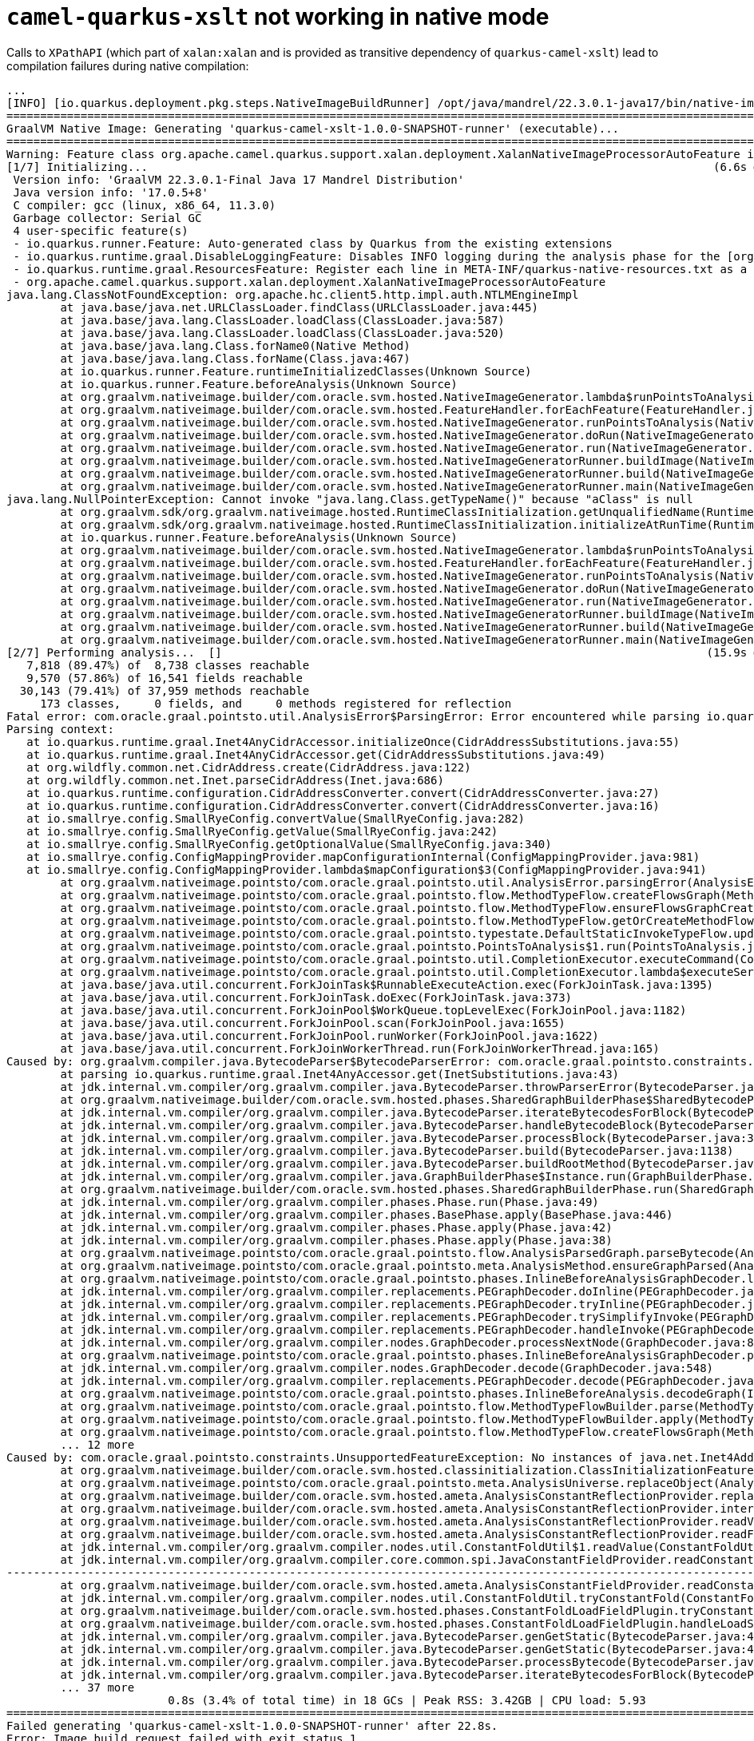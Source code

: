 = `camel-quarkus-xslt` not working in native mode
:listing-caption: Listing

Calls to `XPathAPI` (which part of `xalan:xalan` and is provided as transitive dependency of `quarkus-camel-xslt`) lead to compilation failures during native compilation:

[source]
----
...
[INFO] [io.quarkus.deployment.pkg.steps.NativeImageBuildRunner] /opt/java/mandrel/22.3.0.1-java17/bin/native-image -J-Dsun.nio.ch.maxUpdateArraySize=100 -J-Dvertx.logger-delegate-factory-class-name=io.quarkus.vertx.core.runtime.VertxLogDelegateFactory -J-Dvertx.disableDnsResolver=true -J-Dio.netty.noUnsafe=true -J-Dio.netty.leakDetection.level=DISABLED -J-Dio.netty.allocator.maxOrder=3 -J-Djava.util.logging.manager=org.jboss.logmanager.LogManager -J-Dlogging.initial-configurator.min-level=500 -J-Duser.language=en -J-Duser.country=US -J-Dfile.encoding=UTF-8 --features=io.quarkus.runner.Feature,io.quarkus.runtime.graal.ResourcesFeature,io.quarkus.runtime.graal.DisableLoggingFeature -J--add-exports=java.security.jgss/sun.security.krb5=ALL-UNNAMED -J--add-opens=java.base/java.text=ALL-UNNAMED -J--add-opens=java.base/java.io=ALL-UNNAMED -J--add-opens=java.base/java.lang.invoke=ALL-UNNAMED -J--add-opens=java.base/java.util=ALL-UNNAMED -H:+CollectImageBuildStatistics -H:ImageBuildStatisticsFile=quarkus-camel-xslt-1.0.0-SNAPSHOT-runner-timing-stats.json -H:BuildOutputJSONFile=quarkus-camel-xslt-1.0.0-SNAPSHOT-runner-build-output-stats.json -H:+AllowFoldMethods -J-Djava.awt.headless=true --no-fallback --link-at-build-time -H:+ReportExceptionStackTraces -H:-AddAllCharsets --enable-url-protocols=http -H:NativeLinkerOption=-no-pie -H:-UseServiceLoaderFeature -H:+StackTrace -J--add-exports=org.graalvm.sdk/org.graalvm.nativeimage.impl=ALL-UNNAMED -J--add-exports=org.graalvm.nativeimage.builder/com.oracle.svm.core.jdk=ALL-UNNAMED --exclude-config io\.netty\.netty-codec /META-INF/native-image/io\.netty/netty-codec/generated/handlers/reflect-config\.json --exclude-config io\.netty\.netty-handler /META-INF/native-image/io\.netty/netty-handler/generated/handlers/reflect-config\.json quarkus-camel-xslt-1.0.0-SNAPSHOT-runner -jar quarkus-camel-xslt-1.0.0-SNAPSHOT-runner.jar
========================================================================================================================
GraalVM Native Image: Generating 'quarkus-camel-xslt-1.0.0-SNAPSHOT-runner' (executable)...
========================================================================================================================
Warning: Feature class org.apache.camel.quarkus.support.xalan.deployment.XalanNativeImageProcessorAutoFeature is annotated with the deprecated annotation @AutomaticFeature. Support for this annotation will be removed in a future version of GraalVM. Applications should register a feature using the option --features=org.apache.camel.quarkus.support.xalan.deployment.XalanNativeImageProcessorAutoFeature
[1/7] Initializing...                                                                                    (6.6s @ 0.28GB)
 Version info: 'GraalVM 22.3.0.1-Final Java 17 Mandrel Distribution'
 Java version info: '17.0.5+8'
 C compiler: gcc (linux, x86_64, 11.3.0)
 Garbage collector: Serial GC
 4 user-specific feature(s)
 - io.quarkus.runner.Feature: Auto-generated class by Quarkus from the existing extensions
 - io.quarkus.runtime.graal.DisableLoggingFeature: Disables INFO logging during the analysis phase for the [org.jboss.threads] categories
 - io.quarkus.runtime.graal.ResourcesFeature: Register each line in META-INF/quarkus-native-resources.txt as a resource on Substrate VM
 - org.apache.camel.quarkus.support.xalan.deployment.XalanNativeImageProcessorAutoFeature
java.lang.ClassNotFoundException: org.apache.hc.client5.http.impl.auth.NTLMEngineImpl
	at java.base/java.net.URLClassLoader.findClass(URLClassLoader.java:445)
	at java.base/java.lang.ClassLoader.loadClass(ClassLoader.java:587)
	at java.base/java.lang.ClassLoader.loadClass(ClassLoader.java:520)
	at java.base/java.lang.Class.forName0(Native Method)
	at java.base/java.lang.Class.forName(Class.java:467)
	at io.quarkus.runner.Feature.runtimeInitializedClasses(Unknown Source)
	at io.quarkus.runner.Feature.beforeAnalysis(Unknown Source)
	at org.graalvm.nativeimage.builder/com.oracle.svm.hosted.NativeImageGenerator.lambda$runPointsToAnalysis$9(NativeImageGenerator.java:736)
	at org.graalvm.nativeimage.builder/com.oracle.svm.hosted.FeatureHandler.forEachFeature(FeatureHandler.java:85)
	at org.graalvm.nativeimage.builder/com.oracle.svm.hosted.NativeImageGenerator.runPointsToAnalysis(NativeImageGenerator.java:736)
	at org.graalvm.nativeimage.builder/com.oracle.svm.hosted.NativeImageGenerator.doRun(NativeImageGenerator.java:578)
	at org.graalvm.nativeimage.builder/com.oracle.svm.hosted.NativeImageGenerator.run(NativeImageGenerator.java:535)
	at org.graalvm.nativeimage.builder/com.oracle.svm.hosted.NativeImageGeneratorRunner.buildImage(NativeImageGeneratorRunner.java:403)
	at org.graalvm.nativeimage.builder/com.oracle.svm.hosted.NativeImageGeneratorRunner.build(NativeImageGeneratorRunner.java:580)
	at org.graalvm.nativeimage.builder/com.oracle.svm.hosted.NativeImageGeneratorRunner.main(NativeImageGeneratorRunner.java:128)
java.lang.NullPointerException: Cannot invoke "java.lang.Class.getTypeName()" because "aClass" is null
	at org.graalvm.sdk/org.graalvm.nativeimage.hosted.RuntimeClassInitialization.getUnqualifiedName(RuntimeClassInitialization.java:176)
	at org.graalvm.sdk/org.graalvm.nativeimage.hosted.RuntimeClassInitialization.initializeAtRunTime(RuntimeClassInitialization.java:99)
	at io.quarkus.runner.Feature.beforeAnalysis(Unknown Source)
	at org.graalvm.nativeimage.builder/com.oracle.svm.hosted.NativeImageGenerator.lambda$runPointsToAnalysis$9(NativeImageGenerator.java:736)
	at org.graalvm.nativeimage.builder/com.oracle.svm.hosted.FeatureHandler.forEachFeature(FeatureHandler.java:85)
	at org.graalvm.nativeimage.builder/com.oracle.svm.hosted.NativeImageGenerator.runPointsToAnalysis(NativeImageGenerator.java:736)
	at org.graalvm.nativeimage.builder/com.oracle.svm.hosted.NativeImageGenerator.doRun(NativeImageGenerator.java:578)
	at org.graalvm.nativeimage.builder/com.oracle.svm.hosted.NativeImageGenerator.run(NativeImageGenerator.java:535)
	at org.graalvm.nativeimage.builder/com.oracle.svm.hosted.NativeImageGeneratorRunner.buildImage(NativeImageGeneratorRunner.java:403)
	at org.graalvm.nativeimage.builder/com.oracle.svm.hosted.NativeImageGeneratorRunner.build(NativeImageGeneratorRunner.java:580)
	at org.graalvm.nativeimage.builder/com.oracle.svm.hosted.NativeImageGeneratorRunner.main(NativeImageGeneratorRunner.java:128)
[2/7] Performing analysis...  []                                                                        (15.9s @ 0.95GB)
   7,818 (89.47%) of  8,738 classes reachable
   9,570 (57.86%) of 16,541 fields reachable
  30,143 (79.41%) of 37,959 methods reachable
     173 classes,     0 fields, and     0 methods registered for reflection
Fatal error: com.oracle.graal.pointsto.util.AnalysisError$ParsingError: Error encountered while parsing io.quarkus.runtime.graal.Inet4AnyCidrAccessor.initializeOnce()
Parsing context:
   at io.quarkus.runtime.graal.Inet4AnyCidrAccessor.initializeOnce(CidrAddressSubstitutions.java:55)
   at io.quarkus.runtime.graal.Inet4AnyCidrAccessor.get(CidrAddressSubstitutions.java:49)
   at org.wildfly.common.net.CidrAddress.create(CidrAddress.java:122)
   at org.wildfly.common.net.Inet.parseCidrAddress(Inet.java:686)
   at io.quarkus.runtime.configuration.CidrAddressConverter.convert(CidrAddressConverter.java:27)
   at io.quarkus.runtime.configuration.CidrAddressConverter.convert(CidrAddressConverter.java:16)
   at io.smallrye.config.SmallRyeConfig.convertValue(SmallRyeConfig.java:282)
   at io.smallrye.config.SmallRyeConfig.getValue(SmallRyeConfig.java:242)
   at io.smallrye.config.SmallRyeConfig.getOptionalValue(SmallRyeConfig.java:340)
   at io.smallrye.config.ConfigMappingProvider.mapConfigurationInternal(ConfigMappingProvider.java:981)
   at io.smallrye.config.ConfigMappingProvider.lambda$mapConfiguration$3(ConfigMappingProvider.java:941)
	at org.graalvm.nativeimage.pointsto/com.oracle.graal.pointsto.util.AnalysisError.parsingError(AnalysisError.java:153)
	at org.graalvm.nativeimage.pointsto/com.oracle.graal.pointsto.flow.MethodTypeFlow.createFlowsGraph(MethodTypeFlow.java:104)
	at org.graalvm.nativeimage.pointsto/com.oracle.graal.pointsto.flow.MethodTypeFlow.ensureFlowsGraphCreated(MethodTypeFlow.java:83)
	at org.graalvm.nativeimage.pointsto/com.oracle.graal.pointsto.flow.MethodTypeFlow.getOrCreateMethodFlowsGraph(MethodTypeFlow.java:65)
	at org.graalvm.nativeimage.pointsto/com.oracle.graal.pointsto.typestate.DefaultStaticInvokeTypeFlow.update(DefaultStaticInvokeTypeFlow.java:64)
	at org.graalvm.nativeimage.pointsto/com.oracle.graal.pointsto.PointsToAnalysis$1.run(PointsToAnalysis.java:488)
	at org.graalvm.nativeimage.pointsto/com.oracle.graal.pointsto.util.CompletionExecutor.executeCommand(CompletionExecutor.java:193)
	at org.graalvm.nativeimage.pointsto/com.oracle.graal.pointsto.util.CompletionExecutor.lambda$executeService$0(CompletionExecutor.java:177)
	at java.base/java.util.concurrent.ForkJoinTask$RunnableExecuteAction.exec(ForkJoinTask.java:1395)
	at java.base/java.util.concurrent.ForkJoinTask.doExec(ForkJoinTask.java:373)
	at java.base/java.util.concurrent.ForkJoinPool$WorkQueue.topLevelExec(ForkJoinPool.java:1182)
	at java.base/java.util.concurrent.ForkJoinPool.scan(ForkJoinPool.java:1655)
	at java.base/java.util.concurrent.ForkJoinPool.runWorker(ForkJoinPool.java:1622)
	at java.base/java.util.concurrent.ForkJoinWorkerThread.run(ForkJoinWorkerThread.java:165)
Caused by: org.graalvm.compiler.java.BytecodeParser$BytecodeParserError: com.oracle.graal.pointsto.constraints.UnsupportedFeatureException: No instances of java.net.Inet4Address are allowed in the image heap as this class should be initialized at image runtime. To see how this object got instantiated use --trace-object-instantiation=java.net.Inet4Address.
	at parsing io.quarkus.runtime.graal.Inet4AnyAccessor.get(InetSubstitutions.java:43)
	at jdk.internal.vm.compiler/org.graalvm.compiler.java.BytecodeParser.throwParserError(BytecodeParser.java:2518)
	at org.graalvm.nativeimage.builder/com.oracle.svm.hosted.phases.SharedGraphBuilderPhase$SharedBytecodeParser.throwParserError(SharedGraphBuilderPhase.java:110)
	at jdk.internal.vm.compiler/org.graalvm.compiler.java.BytecodeParser.iterateBytecodesForBlock(BytecodeParser.java:3393)
	at jdk.internal.vm.compiler/org.graalvm.compiler.java.BytecodeParser.handleBytecodeBlock(BytecodeParser.java:3345)
	at jdk.internal.vm.compiler/org.graalvm.compiler.java.BytecodeParser.processBlock(BytecodeParser.java:3190)
	at jdk.internal.vm.compiler/org.graalvm.compiler.java.BytecodeParser.build(BytecodeParser.java:1138)
	at jdk.internal.vm.compiler/org.graalvm.compiler.java.BytecodeParser.buildRootMethod(BytecodeParser.java:1030)
	at jdk.internal.vm.compiler/org.graalvm.compiler.java.GraphBuilderPhase$Instance.run(GraphBuilderPhase.java:97)
	at org.graalvm.nativeimage.builder/com.oracle.svm.hosted.phases.SharedGraphBuilderPhase.run(SharedGraphBuilderPhase.java:84)
	at jdk.internal.vm.compiler/org.graalvm.compiler.phases.Phase.run(Phase.java:49)
	at jdk.internal.vm.compiler/org.graalvm.compiler.phases.BasePhase.apply(BasePhase.java:446)
	at jdk.internal.vm.compiler/org.graalvm.compiler.phases.Phase.apply(Phase.java:42)
	at jdk.internal.vm.compiler/org.graalvm.compiler.phases.Phase.apply(Phase.java:38)
	at org.graalvm.nativeimage.pointsto/com.oracle.graal.pointsto.flow.AnalysisParsedGraph.parseBytecode(AnalysisParsedGraph.java:135)
	at org.graalvm.nativeimage.pointsto/com.oracle.graal.pointsto.meta.AnalysisMethod.ensureGraphParsed(AnalysisMethod.java:685)
	at org.graalvm.nativeimage.pointsto/com.oracle.graal.pointsto.phases.InlineBeforeAnalysisGraphDecoder.lookupEncodedGraph(InlineBeforeAnalysis.java:180)
	at jdk.internal.vm.compiler/org.graalvm.compiler.replacements.PEGraphDecoder.doInline(PEGraphDecoder.java:1162)
	at jdk.internal.vm.compiler/org.graalvm.compiler.replacements.PEGraphDecoder.tryInline(PEGraphDecoder.java:1145)
	at jdk.internal.vm.compiler/org.graalvm.compiler.replacements.PEGraphDecoder.trySimplifyInvoke(PEGraphDecoder.java:1003)
	at jdk.internal.vm.compiler/org.graalvm.compiler.replacements.PEGraphDecoder.handleInvoke(PEGraphDecoder.java:957)
	at jdk.internal.vm.compiler/org.graalvm.compiler.nodes.GraphDecoder.processNextNode(GraphDecoder.java:817)
	at org.graalvm.nativeimage.pointsto/com.oracle.graal.pointsto.phases.InlineBeforeAnalysisGraphDecoder.processNextNode(InlineBeforeAnalysis.java:240)
	at jdk.internal.vm.compiler/org.graalvm.compiler.nodes.GraphDecoder.decode(GraphDecoder.java:548)
	at jdk.internal.vm.compiler/org.graalvm.compiler.replacements.PEGraphDecoder.decode(PEGraphDecoder.java:833)
	at org.graalvm.nativeimage.pointsto/com.oracle.graal.pointsto.phases.InlineBeforeAnalysis.decodeGraph(InlineBeforeAnalysis.java:98)
	at org.graalvm.nativeimage.pointsto/com.oracle.graal.pointsto.flow.MethodTypeFlowBuilder.parse(MethodTypeFlowBuilder.java:179)
	at org.graalvm.nativeimage.pointsto/com.oracle.graal.pointsto.flow.MethodTypeFlowBuilder.apply(MethodTypeFlowBuilder.java:349)
	at org.graalvm.nativeimage.pointsto/com.oracle.graal.pointsto.flow.MethodTypeFlow.createFlowsGraph(MethodTypeFlow.java:93)
	... 12 more
Caused by: com.oracle.graal.pointsto.constraints.UnsupportedFeatureException: No instances of java.net.Inet4Address are allowed in the image heap as this class should be initialized at image runtime. To see how this object got instantiated use --trace-object-instantiation=java.net.Inet4Address.
	at org.graalvm.nativeimage.builder/com.oracle.svm.hosted.classinitialization.ClassInitializationFeature.checkImageHeapInstance(ClassInitializationFeature.java:132)
	at org.graalvm.nativeimage.pointsto/com.oracle.graal.pointsto.meta.AnalysisUniverse.replaceObject(AnalysisUniverse.java:595)
	at org.graalvm.nativeimage.builder/com.oracle.svm.hosted.ameta.AnalysisConstantReflectionProvider.replaceObject(AnalysisConstantReflectionProvider.java:177)
	at org.graalvm.nativeimage.builder/com.oracle.svm.hosted.ameta.AnalysisConstantReflectionProvider.interceptValue(AnalysisConstantReflectionProvider.java:148)
	at org.graalvm.nativeimage.builder/com.oracle.svm.hosted.ameta.AnalysisConstantReflectionProvider.readValue(AnalysisConstantReflectionProvider.java:100)
	at org.graalvm.nativeimage.builder/com.oracle.svm.hosted.ameta.AnalysisConstantReflectionProvider.readFieldValue(AnalysisConstantReflectionProvider.java:79)
	at jdk.internal.vm.compiler/org.graalvm.compiler.nodes.util.ConstantFoldUtil$1.readValue(ConstantFoldUtil.java:55)
	at jdk.internal.vm.compiler/org.graalvm.compiler.core.common.spi.JavaConstantFieldProvider.readConstantField(JavaConstantFieldProvider.java:78)
------------------------------------------------------------------------------------------------------------------------
	at org.graalvm.nativeimage.builder/com.oracle.svm.hosted.ameta.AnalysisConstantFieldProvider.readConstantField(AnalysisConstantFieldProvider.java:72)
	at jdk.internal.vm.compiler/org.graalvm.compiler.nodes.util.ConstantFoldUtil.tryConstantFold(ConstantFoldUtil.java:51)
	at org.graalvm.nativeimage.builder/com.oracle.svm.hosted.phases.ConstantFoldLoadFieldPlugin.tryConstantFold(ConstantFoldLoadFieldPlugin.java:53)
	at org.graalvm.nativeimage.builder/com.oracle.svm.hosted.phases.ConstantFoldLoadFieldPlugin.handleLoadStaticField(ConstantFoldLoadFieldPlugin.java:49)
	at jdk.internal.vm.compiler/org.graalvm.compiler.java.BytecodeParser.genGetStatic(BytecodeParser.java:4801)
	at jdk.internal.vm.compiler/org.graalvm.compiler.java.BytecodeParser.genGetStatic(BytecodeParser.java:4772)
	at jdk.internal.vm.compiler/org.graalvm.compiler.java.BytecodeParser.processBytecode(BytecodeParser.java:5282)
	at jdk.internal.vm.compiler/org.graalvm.compiler.java.BytecodeParser.iterateBytecodesForBlock(BytecodeParser.java:3385)
	... 37 more
                        0.8s (3.4% of total time) in 18 GCs | Peak RSS: 3.42GB | CPU load: 5.93
========================================================================================================================
Failed generating 'quarkus-camel-xslt-1.0.0-SNAPSHOT-runner' after 22.8s.
Error: Image build request failed with exit status 1
...
----

Adding `-H:IncludeResourceBundles=com.sun.org.apache.xml.internal.res.XMLErrorResources` as is suggested in link:https://stackoverflow.com/a/58581539/4216641[this SO answer] does not solve the issue.

== Reproducer Steps
* Checkout the project

[source,bash]
----
git clone git@github.com:turing85/quarkus-camel-xslt.git
cd quarkus-camel-xslt
git fetch
git switch quarkus-2.16.x
----

* Build the project, execute all tests

[source,bash]
----
./mvn clean package
----

* Notice that execution finishes successfully

* Repeat, but with native compilation activated

[source,bash]
----
./mvnw --define native clean package
----

* Notice that execution terminates with above error

== Workaround
There is on real workaround per-se, the only course of action is to not use `camel-quarkus-xslt`.